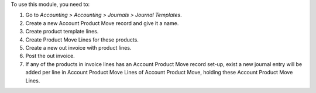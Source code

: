 To use this module, you need to:

#. Go to *Accounting > Accounting > Journals > Journal Templates*.
#. Create a new Account Product Move record and give it a name.
#. Create product template lines.
#. Create Product Move Lines for these products.
#. Create a new out invoice with product lines.
#. Post the out invoice.
#. If any of the products in invoice lines has an Account Product Move record set-up, exist a new journal entry will be added per line in Account Product Move Lines of Account Product Move, holding these Account Product Move Lines.
